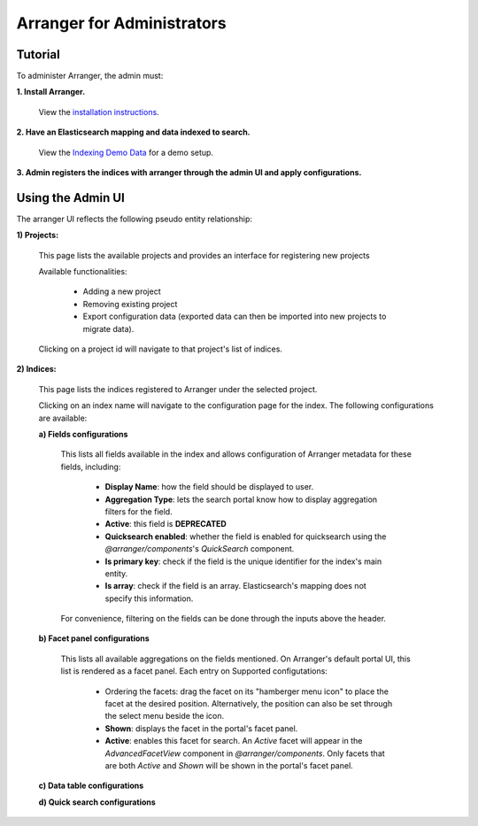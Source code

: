 =======================
Arranger for Administrators
=======================

Tutorial
======================

To administer Arranger, the admin must:

**1. Install Arranger.**

   View the `installation instructions <installation.html>`_.

**2. Have an Elasticsearch mapping and data indexed to search.**

   View the `Indexing Demo Data <gettingstarted.html#indexing-demo-data>`_ for a demo setup.

**3. Admin registers the indices with arranger through the admin UI and apply configurations.**

Using the Admin UI
======================

The arranger UI reflects the following pseudo entity relationship:

.. image :: images/admin_system.png

**1) Projects:**

   .. image :: images/projects.png

   This page lists the available projects and provides an interface for registering new projects

   Available functionalities:

      - Adding a new project
      - Removing existing project
      - Export configuration data (exported data can then be imported into new projects to migrate data).

   Clicking on a project id will navigate to that project's list of indices.

**2) Indices:**

   .. image :: images/indices.png

   This page lists the indices registered to Arranger under the selected project.

   Clicking on an index name will navigate to the configuration page for the index. The following configurations are available:

   **a) Fields configurations**

      .. image :: images/fields.png

      This lists all fields available in the index and allows configuration of Arranger metadata for these fields, including:
         
         - **Display Name**: how the field should be displayed to user.
         - **Aggregation Type**: lets the search portal know how to display aggregation filters for the field.
         - **Active**: this field is **DEPRECATED**
         - **Quicksearch enabled**: whether the field is enabled for quicksearch using the `@arranger/components`'s `QuickSearch` component.
         - **Is primary key**: check if the field is the unique identifier for the index's main entity.
         - **Is array**: check if the field is an array. Elasticsearch's mapping does not specify this information.
      
      For convenience, filtering on the fields can be done through the inputs above the header.
   
   **b) Facet panel configurations**

      .. image :: images/aggs.png

      This lists all available aggregations on the fields mentioned. On Arranger's default portal UI, this list is rendered as a facet panel. Each entry on  Supported configutations:
      
         - Ordering the facets: drag the facet on its "hamberger menu icon" to place the facet at the desired position. Alternatively, the position can also be set through the select menu beside the icon.
         - **Shown**: displays the facet in the portal's facet panel.
         - **Active**: enables this facet for search. An `Active` facet will appear in the `AdvancedFacetView` component in `@arranger/components`. Only facets that are both `Active` and `Shown` will be shown in the portal's facet panel.

   **c) Data table configurations**

   **d) Quick search configurations**